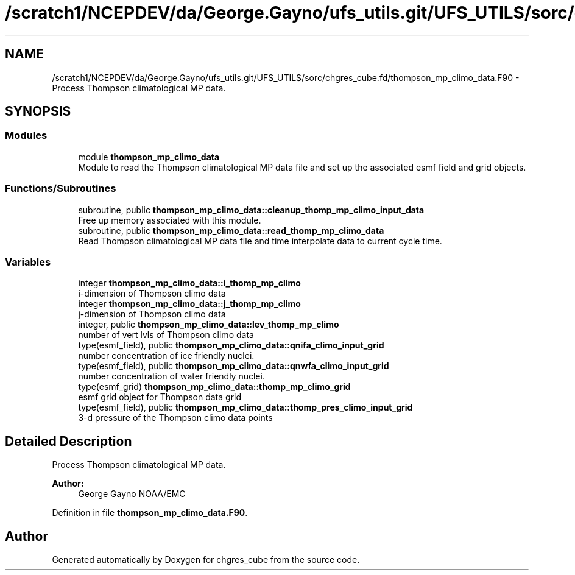 .TH "/scratch1/NCEPDEV/da/George.Gayno/ufs_utils.git/UFS_UTILS/sorc/chgres_cube.fd/thompson_mp_climo_data.F90" 3 "Wed Apr 17 2024" "Version 1.13.0" "chgres_cube" \" -*- nroff -*-
.ad l
.nh
.SH NAME
/scratch1/NCEPDEV/da/George.Gayno/ufs_utils.git/UFS_UTILS/sorc/chgres_cube.fd/thompson_mp_climo_data.F90 \- Process Thompson climatological MP data\&.  

.SH SYNOPSIS
.br
.PP
.SS "Modules"

.in +1c
.ti -1c
.RI "module \fBthompson_mp_climo_data\fP"
.br
.RI "Module to read the Thompson climatological MP data file and set up the associated esmf field and grid objects\&. "
.in -1c
.SS "Functions/Subroutines"

.in +1c
.ti -1c
.RI "subroutine, public \fBthompson_mp_climo_data::cleanup_thomp_mp_climo_input_data\fP"
.br
.RI "Free up memory associated with this module\&. "
.ti -1c
.RI "subroutine, public \fBthompson_mp_climo_data::read_thomp_mp_climo_data\fP"
.br
.RI "Read Thompson climatological MP data file and time interpolate data to current cycle time\&. "
.in -1c
.SS "Variables"

.in +1c
.ti -1c
.RI "integer \fBthompson_mp_climo_data::i_thomp_mp_climo\fP"
.br
.RI "i-dimension of Thompson climo data "
.ti -1c
.RI "integer \fBthompson_mp_climo_data::j_thomp_mp_climo\fP"
.br
.RI "j-dimension of Thompson climo data "
.ti -1c
.RI "integer, public \fBthompson_mp_climo_data::lev_thomp_mp_climo\fP"
.br
.RI "number of vert lvls of Thompson climo data "
.ti -1c
.RI "type(esmf_field), public \fBthompson_mp_climo_data::qnifa_climo_input_grid\fP"
.br
.RI "number concentration of ice friendly nuclei\&. "
.ti -1c
.RI "type(esmf_field), public \fBthompson_mp_climo_data::qnwfa_climo_input_grid\fP"
.br
.RI "number concentration of water friendly nuclei\&. "
.ti -1c
.RI "type(esmf_grid) \fBthompson_mp_climo_data::thomp_mp_climo_grid\fP"
.br
.RI "esmf grid object for Thompson data grid "
.ti -1c
.RI "type(esmf_field), public \fBthompson_mp_climo_data::thomp_pres_climo_input_grid\fP"
.br
.RI "3-d pressure of the Thompson climo data points "
.in -1c
.SH "Detailed Description"
.PP 
Process Thompson climatological MP data\&. 


.PP
\fBAuthor:\fP
.RS 4
George Gayno NOAA/EMC 
.RE
.PP

.PP
Definition in file \fBthompson_mp_climo_data\&.F90\fP\&.
.SH "Author"
.PP 
Generated automatically by Doxygen for chgres_cube from the source code\&.
